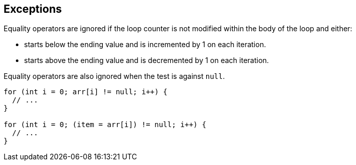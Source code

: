 == Exceptions

Equality operators are ignored if the loop counter is not modified within the body of the loop and either:

* starts below the ending value and is incremented by 1 on each iteration.
* starts above the ending value and is decremented by 1 on each iteration.

Equality operators are also ignored when the test is against ``++null++``.

----
for (int i = 0; arr[i] != null; i++) {
  // ...
}

for (int i = 0; (item = arr[i]) != null; i++) {
  // ...
}
----
